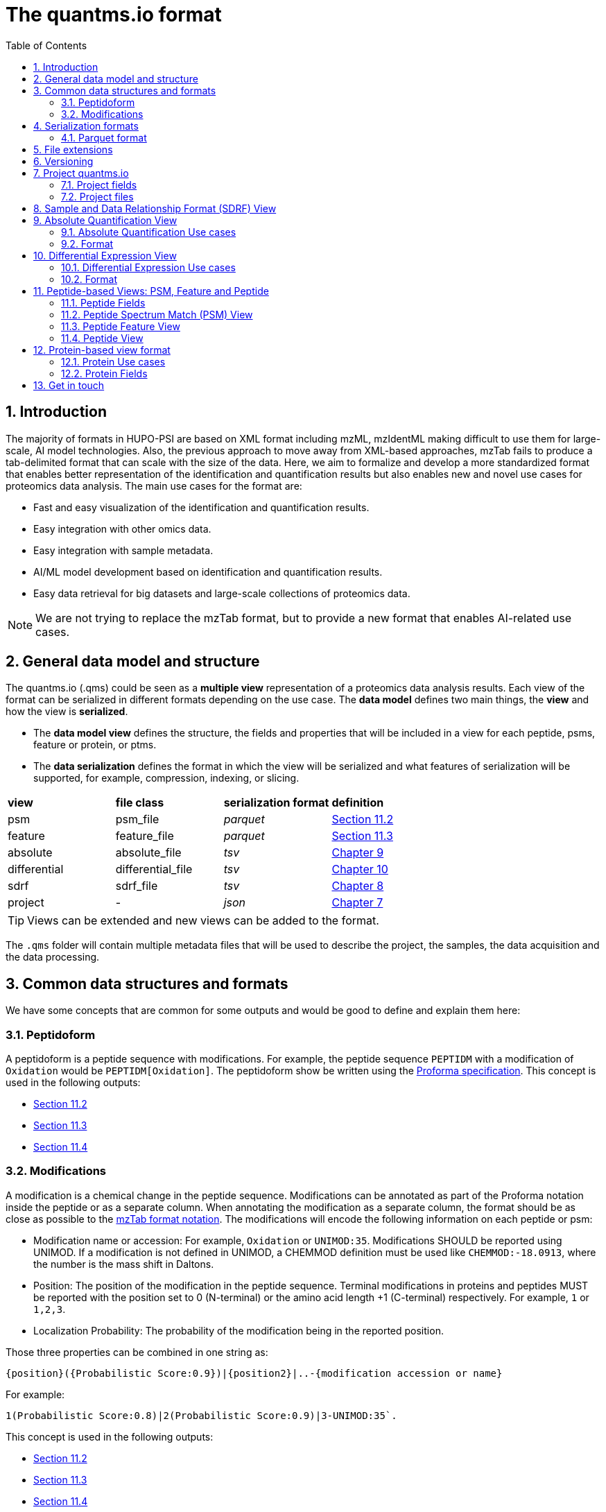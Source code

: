 = The quantms.io format
:sectnums:
:toc: left
:doctype: book
//only works on some backends, not HTML
:showcomments:
//use style like Section 1 when referencing within the document.
:xrefstyle: short
:figure-caption: Figure
:pdf-page-size: A4

//GitHub specific settings
ifdef::env-github[]
:tip-caption: :bulb:
:note-caption: :information_source:
:important-caption: :heavy_exclamation_mark:
:caution-caption: :fire:
:warning-caption: :warning:
endif::[]

[[introduction]]
== Introduction

The majority of formats in HUPO-PSI are based on XML format including mzML, mzIdentML making difficult to use them for large-scale, AI model technologies. Also, the previous approach to move away from XML-based approaches, mzTab fails to produce a tab-delimited format that can scale with the size of the data. Here, we aim to formalize and develop a more standardized format that enables better representation of the identification and quantification results but also enables new and novel use cases for proteomics data analysis. The main use cases for the format are:

- Fast and easy visualization of the identification and quantification results.
- Easy integration with other omics data.
- Easy integration with sample metadata.
- AI/ML model development based on identification and quantification results.
- Easy data retrieval for big datasets and large-scale collections of proteomics data.

NOTE: We are not trying to replace the mzTab format, but to provide a new format that enables AI-related use cases.

[[general-data-model]]
== General data model and structure

The quantms.io (.qms) could be seen as a **multiple view** representation of a proteomics data analysis results. Each view of the format can be serialized in different formats depending on the use case. The **data model** defines two main things, the **view** and how the view is **serialized**.

- The **data model view** defines the structure, the fields and properties that will be included in a view for each peptide, psms, feature or protein, or ptms.
- The **data serialization** defines the format in which the view will be serialized and what features of serialization will be supported, for example, compression, indexing, or slicing.

|===
| *view*       | *file class*      | *serialization format* | *definition*
| psm          | psm_file          | _parquet_              | <<psm>>
| feature      | feature_file      | _parquet_              | <<feature>>
| absolute     | absolute_file     | _tsv_                  | <<absolute>>
| differential | differential_file | _tsv_                  | <<differential>>
| sdrf         | sdrf_file         | _tsv_                  | <<sdrf>>
| project      | -                 | _json_                 | <<project>>
|===

TIP: Views can be extended and new views can be added to the format.

The `.qms` folder will contain multiple metadata files that will be used to describe the project, the samples, the data acquisition and the data processing.

[[common-data-structures]]
== Common data structures and formats

We have some concepts that are common for some outputs and would be good to define and explain them here: 

[[peptidoform]]
=== Peptidoform

A peptidoform is a peptide sequence with modifications. For example, the peptide sequence `PEPTIDM` with a modification of `Oxidation` would be `PEPTIDM[Oxidation]`. The peptidoform show be written using the https://github.com/HUPO-PSI/ProForma[Proforma specification]. This concept is used in the following outputs:

  - <<psm>>
  - <<feature>>
  - <<peptide>>

[[modifications]]
=== Modifications

A modification is a chemical change in the peptide sequence. Modifications can be annotated as part of the Proforma notation inside the peptide or as a separate column. When annotating the modification as a separate column, the format should be as close as possible to the https://github.com/HUPO-PSI/mzTab/tree/master/specification_document-releases/1_0-Proteomics-Release[mzTab format notation]. The modifications will encode the following information on each peptide or psm:

  - Modification name or accession: For example, `Oxidation` or `UNIMOD:35`. Modifications SHOULD be reported using UNIMOD. If a modification is not defined in UNIMOD, a CHEMMOD definition must be used like `CHEMMOD:-18.0913`, where the number is the mass shift in Daltons.
  - Position: The position of the modification in the peptide sequence. Terminal modifications in proteins and peptides MUST be reported with the position set to 0 (N-terminal) or the amino acid length +1 (C-terminal) respectively. For example, `1` or `1,2,3`. 
  - Localization Probability: The probability of the modification being in the reported position. 

Those three properties can be combined in one string as: 

```
{position}({Probabilistic Score:0.9})|{position2}|..-{modification accession or name}
```

For example: 

```
1(Probabilistic Score:0.8)|2(Probabilistic Score:0.9)|3-UNIMOD:35`. 
```

This concept is used in the following outputs:

- <<psm>>
- <<feature>>
- <<peptide>>

[[serialization]]
== Serialization formats

The quantms.io format has different serialization formats for each view. The serialization format defines how the view will be serialized and what features of serialization will be supported, for example, compression, indexing, or slicing. The following serialization formats are supported:

- **tsv**: Tab-separated values format.
- **parquet**: Apache Parquet format.
- **json**: JavaScript Object Notation format.

[[parquet-format]]
=== Parquet format

https://github.com/apache/parquet-format[Parquet] is a columnar storage format that supports nested data. For these large-scale analyses, Parquet has helped its users reduce storage requirements by at least one-third on large datasets, in addition, it greatly improved scan and deserialization time (web use-cases), hence the overall costs. The following table compares the savings as well as the speedup obtained by converting data into Parquet from CSV.

[[parquet-features]]
==== Parquet Features

- **Columnar Storage**: Parquet's columnar design improves compression and query performance by storing data by columns rather than rows, which reduces I/O for analytical queries that typically access only a few columns.
- **Efficient Compression**: The format achieves better compression ratios with algorithms like Snappy, Gzip, and LZO, and uses techniques like RLE, bitpacking, and dictionary encoding for further optimization.
- **Schema Evolution**: Parquet supports adding, deleting, or modifying columns without affecting existing data, making it adaptable to schema changes.
- **Complex Data Types**: Supports nested structures and data types like arrays, maps, and structs, allowing efficient storage of complex data.

|===
| *Dataset*                            | *Size on Amazon S3* | *Query Run Time* | *Data Scanned*
| Data stored as CSV files             | 1 TB                | 236 seconds      | 1.15 TB
| Data stored in Apache Parquet Format | 130 GB              | 6.78 seconds     | 2.51 GB
|===

[[extensions]]
== File extensions

File extensions are used to identify the file type. In quantms.io the extensions are constructed as follows: `*.{view}.{format}` where the view is one of the well-defined views in the specification and the format is one of the serialization formats. For example:

- An absolute expression file: PXD000000-943a8f02-0527-4528-b1a3-b96de99ebe75.absolute.tsv
- A differential expression file: PXD000000-943a8f02-0527-4528-b1a3-b96de99ebe75.differential.tsv
- A feature file: PXD000000-943a8f02-0527-4528-b1a3-b96de99ebe75.feature.parquet
- A psm file: PXD000000-943a8f02-0527-4528-b1a3-b96de99ebe75.psm.parquet

NOTE: In quantms.io we use the UUID to identify the project and the files `{PREFIX}-{UUID}.{view}.{format}`, it is optional, but for most of the code examples we will use it. *uuids*: A Universally Unique Identifier (UUID) URN Namespace, as defined in RFC 4122, provides a standardized method for generating globally unique identifiers across various systems and applications. The UUID URN Namespace ensures that each generated UUID is highly unlikely to collide with any other UUID, even when produced by different entities and systems.

[[version]]
== Versioning

The current quantms.io specification version is:

- **1.0.0**

All views and serialization formats will have a version number in the way: `quantmsio_version: {}`. This will help to identify the version of the specification used to generate the file.

[[project]]
== Project quantms.io

The project view is the file that stores the metadata of the entire quantms.io project. The project view is a JSON file that contains the following fields:

=== Project fields

|===
| **Field**                 | **Description**                              | **Type**
| `project_accession`       | Project accession identifier                 | string
| `project_title`           | Title of the project                         | string
| `project_sample_description` | Description of the project sample         | string
| `project_data_description` | Description of the project data             | string
| `project_pubmed_id`       | PubMed ID associated with the project        | integer
| `organisms`               | List of organisms involved in the project    | list[string], null
| `organism_parts`          | Parts of organisms studied                   | list[string], null
| `diseases`                | Diseases associated with the study           | list[string], null
| `cell_lines`              | Cell lines used in the study                 | list[string], null
| `instruments`             | Instruments used for data acquisition        | list[string]
| `enzymes`                 | Enzymes used in the study                    | list[string]
| `experiment_type`         | Types of experiments conducted               | list[string]
| `acquisition_properties`  | Properties of the data acquisition methods   | list[key/value]
| `quantms_files`           | Files related to quantMS analysis            | list[key/value]
| `quantmsio_version`       | Version of the quantms.io                    | String
| `quantms_version`         | Version of the quantms workflow              | String
| `comments`                | Additional comments or notes                 | List of Strings
|===

Key/Value pair object: The key/value pairs are used to store the acquisition properties, and the  quantms files.

Example of ``acquisition_properties``:

```json
   "acquisition_properties": [
        {"precursor tolerance": "0.05 Da"},
        {"dissociation method": "HCD"}
   ]
```

=== Project files

Recommendations for the file name in the quantms project.

Example of ``quantms_files``:

[source,json]
----
   "quantms_files": [
        {"psm_file":   ["PXD004683-550e8400-e29b-41d4.1.psm.parquet",
                        "PXD004683-550e8400-e29b-41d4.2.psm.parquet"
        ]},
        {"feature_file": ["PXD004683-958e8400-e29b-41f4.feature.parquet"]},
        {"differential_file": ["PXD004683-a716.differential.tsv"]},
        {"absolute_file":     ["PXD004683-e29b-41f4-a716.absolute.tsv"]},
        {"sdrf_file":         ["PXD004683-e29b-41f4-a716.sdrf.tsv"]}
   ]
----



Example:

[source,json]
----
   {
    "project_accession": "PXD014414",
    "project_title": "",
    "project_sample_description": "",
    "project_data_description": "",
    "project_pubmed_id": 32265444,
    "organisms": [
        "Homo sapiens"
    ],
    "organism_parts": [
        "mammary gland",
        "adjacent normal tissue"
    ],
    "diseases": [
        "metaplastic breast carcinomas",
        "Triple-negative breast cancer",
        "Normal",
        "not applicable"
    ],
    "cell_lines": [
        "not applicable"
    ],
    "instruments": [
        "Orbitrap Fusion"
    ],
    "enzymes": [
        "Trypsin"
    ],
    "experiment_type": [
        "Triple-negative breast cancer",
        "Wisp3",
        "Tandem mass tag (tmt) labeling",
        "Ccn6",
        "Metaplastic breast carcinoma",
        "Precision therapy",
        "Lc-ms/ms shotgun proteomics"
    ],
    "acquisition_properties": [
        {"proteomics data acquisition method": "TMT"},
        {"proteomics data acquisition method": "Data-dependent acquisition"},
        {"dissociation method": "HCD"},
        {"precursor mass tolerance": "20 ppm"},
        {"fragment mass tolerance": "0.6 Da"}
    ],
    "quantms_files": [
        {"feature_file": ["PXD014414.feature.parquet"]},
        {"sdrf_file": ["PXD014414.sdrf.tsv"]},
        {"psm_file": ["PXD014414-f4fb88f6.psm.parquet"]},
        {"differential_file": ["PXD014414-3026e5d5.differential.tsv"]}
    ],
    "quantms_version": "1.1.1",
    "quantmsio_version": "1.0.0",
    "comments": []
   }
----

[[sdrf]]
== Sample and Data Relationship Format (SDRF) View

The Sample and Data Relationship Format (SDRF) is a tab-delimited file format that describes the relationship between samples, data files, and the experimental factors. The SDRF is a key file in the proteomics data analysis workflow as it describes the relationship between the samples and the data files. The specification of the SDRF can be found in the https://github.com/bigbio/proteomics-sample-metadata[SDRF GitHub repository].

[[absolute]]
== Absolute Quantification View

Absolute quantification is the process of determining the absolute amount of a target protein in a sample. In proteomics, the main computational method to determine the absolute quantification is the intensity-based absolute quantification (iBAQ) method.

=== Absolute Quantification Use cases

- Fast and easy visualization absolute expression (AE) results using iBAQ values.
- Store the AE results of each protein on each sample.
- Provide information about the condition (factor value) of each sample for easy integration.
- Store metadata information about the project, the workflow and the columns in the file.

=== Format

The absolute expression format is a tab-delimited file format that contains the following fields:

-  ``protein`` -> Protein accession or semicolon-separated list of accessions for indistinguishable groups
-  ``sample_accession`` -> Sample accession in the SDRF.
-  ``condition`` -> Condition name
-  ``ibaq`` -> iBAQ value
-  ``ribaq`` -> Relative iBAQ value

Example:

|===
| *protein*    | *sample_accession* | *condition* | *ibaq*  | *ribaq*
| LV861_HUMAN  | Sample-1           | heart       | 1234.1  | 12.34
|===

==== AE Header

By default, the MSstats format does not have any header of metadata. We suggest adding a header to the output for better understanding of the file. By default, MSstats allows comments in the file if the line starts
with ``#``. The quantms output will start with some key value pairs that describe the project, the workflow and also the columns in the file. For

Example:

``#project_accession=PXD000000``

In addition, for each ``Default`` column of the matrix the following information should be added:

   #INFO=<ID=protein, Number=inf, Type=String, Description="Protein Accession">
   #INFO=<ID=sample_accession, Number=1, Type=String, Description="Sample Accession in the SDRF">
   #INFO=<ID=condition, Number=1, Type=String, Description="Value of the factor value">
   #INFO=<ID=ibaq, Number=1, Type=Float, Description="Intensity based absolute quantification">
   #INFO=<ID=ribaq, Number=1, Type=Float, Description="relative iBAQ">
   #INFO=<ID=quantmsio_version, Number=1, Type=String, Description="Version of the quantms.io">

- The ``ID`` is the column name in the matrix, the ``Number`` is the number of values in the column (separated by ``;``), the ``Type`` is the type of the values in the column and the ``Description`` is a description of the column. The number of values in the column can go from 1 to ``inf`` (infinity).
-  Protein groups are written as a list of protein accessions separated by ``;`` (e.g. ``P12345;P12346``)

We _RECOMMEND_ including the following properties in the header:

-  project_accession: The project accession in PRIDE Archive
-  project_title: The project title in PRIDE Archive
-  project_description: The project description in PRIDE Archive
-  quantms version: The version of the quantms workflow used to generate the file
-  factor_value: The factor values used in the analysis (e.g.``tissue``)

Please check also the differential expression example for more information: <<differential>>

[[differential]]
== Differential Expression View

The differential expression view is a tab-delimited file format that contains the differential expression results between two contrasts, with the corresponding fold changes and p-values. The differential expression view is a key file in the proteomics data analysis workflow as it describes the differential expression between two conditions.

=== Differential Expression Use cases

-  Store the differential express proteins between two contrasts, with the corresponding fold changes and p-values.
-  Enable easy visualization using tools like `Volcano Plot <https://en.wikipedia.org/wiki/Volcano_plot_(statistics)>`__.
-  Enable easy integration with other omics data resources.
-  Store metadata information about the project, the workflow and the columns in the file.

=== Format

The differential expression format by quantms is based on the https://msstats.org/wp-content/uploads/2017/01/MSstats_v3.7.3_manual.pdf[MSstats] output:

- ``protein`` -> Protein Accession
- ``label`` -> Label for the contrast on which the fold changes and p-values are based on
- ``log2fc`` -> Log2 Fold Change
- ``se`` -> Standard error of the log2 fold change
- ``df`` -> Degree of freedom of the t-student test
- ``pvalue`` -> Raw p-values
- ``adj.pvalue`` -> P-values adjusted among all the proteins in the specific comparison using the approach by Benjamini and Hochberg
- ``issue`` -> Issue column shows if there is any issue for inference in corresponding protein and comparison, for example, OneConditionMissing or CompleteMissing.

Example:

|===
| *protein*   | *label*                          | *log 2fc* | *se* | *df* | *pvalue* | *adj.pvalue* | *issue*
| ADA2_HUMAN  | normal - squamous cell carcinoma | 0.3057    | 0.26 | 37   | 0.02     | 0.43         |
|===

==== DE Header

By default, the MSstats format does not have any header of metadata. We suggest adding a header to the output for better understanding of the file. By default, MSstats allows comments in the file if the line starts with ``#``. The quantms output will start with some key value pairs that describe the project, the workflow and also the columns in the file. For example:

``#project_accession=PXD000000``

In addition, for each ``Default`` column of the matrix the following information should be added:

   #INFO=<ID=protein, Number=inf, Type=String, Description="Protein Accession">
   #INFO=<ID=label, Number=1, Type=String, Description="Label for the Conditions combination">
   #INFO=<ID=log2fc, Number=1, Type=Double, Description="Log2 Fold Change">
   #INFO=<ID=se, Number=1, Type=Double, Description="Standard error of the log2 fold change">
   #INFO=<ID=df, Number=1, Type=Integer, Description="Degree of freedom of the Student test">
   #INFO=<ID=pvalue, Number=1, Type=Double, Description="Raw p-values">
   #INFO=<ID=adj.pvalue, Number=1, Type=Double, Description="P-values adjusted among all the proteins in the specific comparison using the approach by Benjamini and Hochberg">
   #INFO=<ID=issue, Number=1, Type=String, Description="Issue column shows if there is any issue for inference in corresponding protein and comparison">
   #INFO=<ID=quantmsio_version, Number=1, Type=String, Description="Version of the quantms.io">

-  The ``ID`` is the column name in the matrix, the ``Number`` is the number of values in the column (separated by ``;``), the ``Type`` is the type of the values in the column and the ``Description`` is a description of the column. The number of values in the column can go from 1 to ``inf`` (infinity).
-  Protein groups are written as a list of protein accessions separated by ``;`` (e.g. `P12345;P12346``)

We suggest including the following properties in the header:

- project_accession: The project accession in PRIDE Archive
- project_title: The project title in PRIDE Archive
- project_description: The project description in PRIDE Archive
- quanmtsio_version: The version of the quantms workflow used to generate the file.
- factor_value: The factor values used in the analysis (e.g. ``phenotype``)
- adj.pvalue: The FDR threshold used to filter the protein lists (e.g. ``adj.pvalue < 0.05``)

[[peptide-views]]
== Peptide-based Views: PSM, Feature and Peptide

Multiple views are available for the quantms.io format that is based on the peptide level. The views are the following:

- <<psm>>: Peptide Spectrum Match (PSM) View—The PSM view aims to cover detail on Peptide spectrum matches (PSM) level for AI/ML training and other use-cases.
- <<feature>>: Peptide Feature View—The peptide feature views (peptide features) aims to cover detail on quantified peptide information level, including peptide intensity in relation to the sample metadata.
- <<peptide>>: Peptide View—The peptide view aims to cover detail on peptides quantified in the experiment.

[[peptide-fields]]
=== Peptide Fields

The following fields are shared among Peptide-based views: <<psm>>, <<feature>>, <<peptide>>.

[cols="1,2,1", options="header"]
|===
| Field                        | Description                                      | Type
3+^| Peptide fields shared by <<feature>> <<peptide>> <<psm>>
| `sequence`         | The peptide’s sequence (with no modifications)             | string
| `peptidoform`      | Peptide sequence with modifications, see more <<peptidoform>> | string
| `modifications`    | List of modifications as a string array, easy for search and filter | array[string], null
| `modification_details`  | List of alternative site probabilities for the modification format: read <<modifications>> | array[string], null
| `posterior_error_probability` | Posterior error probability (PEP) for the given peptide match | double, null
| `global_qvalue`    | Global q-value of the peptide spectrum match                   | double, null
3+^| Peptide fields shared by <<feature>> <<psm>>
| `is_decoy`         | Decoy indicator, 1 if the PSM is a decoy, 0 target             | integer
| `calc_mass_to_charge`   | Theoretical peptide mass-to-charge ratio based on an identified sequence and modifications | double
| `id_scores`        | List of search engine scores as key-value pairs, read the specification for more details | array[string]
3+^| Protein fields shared by <<feature>> <<psm>> <<peptide>>
| `protein_accessions`    | Protein accessions, where all the proteins are found | array[string], null
| `protein_positions`     | Protein start and end positions written as start_post:end_post | array[string], null
| `unique`           | Unique peptide indicator, if the peptide maps to a single protein, the value is 1, otherwise 0 | integer, null
| `protein_global_qvalue` | Global q-value of the protein group, if the PSM was filtered by protein q-value | double, null
| `gene_accessions`  | Gene accessions, as a string array                             | array[string], null
| `gene_names`       | Gene names, as a string array                                  | array[string], null
3+^| Spectra fields shared by <<feature>> <<psm>>
| `charge`           | Precursor charge                                               | integer
| `exp_mass_to_charge`    | Experimental peptide mass-to-charge ratio of identified peptide (in Da) | double
| `retention_time`        |  MS2 scan’s precursor retention time (in seconds) | double, null
|===

[[psm]]
=== Peptide Spectrum Match (PSM) View

Peptide spectrum matches (PSMs) are the results of the **identification** of peptides in mass spectrometry data. Most of the cases are the results of peptide identified by database search engines on data-dependent acquisition (DDA) experiments.

==== PSM Use cases

-  The PSM table aims to cover detail on PSM level for AI/ML training and other use-cases.
-  Most of the content is similar to mzTab, a PSM would be a peptide identification in a specific msrun file.
-  Store details on PSM level including spectrum mz/intensity for specific use-cases such as AI/ML training.
-  Fast and easy visualization and scanning on PSM level.

==== PSM Fields

Some fields are shared between the <<psm>> and <<feature>> views, they can be found in the following table <<peptide-fields>>.

The fields that are unique to the PSM view are:

[cols="1,2,1", options="header"]
|===
| Field        | Description | Type
| `reference_file_name` | Spectrum file name with no path information and not including the file extension | string
| `scan_number`         | Scan number of the spectrum                                    | string
| `ion_mobility`        | Ion mobility value for the precursor ion                       | double, null
| `consensus_support`   | Consensus support for the given peptide spectrum match, when multiple search engines are used | float, null
| `num_peaks`           | Number of peaks in the spectrum used for the peptide spectrum match | integer, null
| `mz_array`            | Array of m/z values for the spectrum used for the peptide spectrum match | array[double], null
| `intensity_array`     | Array of intensity values for the spectrum used for the peptide spectrum match | array[float], null
| `rank`                | Rank of the peptide spectrum match in the search engine output | integer, null
|===

NOTE: The `mz_array` and `intensity_array` are arrays of the same length, where the `mz_array` contains the m/z values and the `intensity_array` contains the intensity values; and the size of the arrays is the same as the number of peaks in the spectrum. These three columns could help use cases like AI/ML that need the spectrum information for a given PSM.

==== Format

The PSM view can be found in link:psm.avsc[psm.avsc].

[[feature]]
=== Peptide Feature View

The peptide feature view (peptide features) aims to cover detail on quantified peptide information level, including peptide intensity in relation to the sample metadata. The ``feature parquet file`` is the combination of between the mzTab peptide table, MSstats input file.

==== Feature Use cases

-  Store peptide intensities in relation to the sample metadata to perform down-stream analysis and integration.
-  Enable peptide level statistics and algorithms to move from peptide level to protein level.

NOTE: quantms also release the peptide table for MSstats. The goal of the feature table is to provide a more general peptide table and improve the annotations of the peptides with more columns.

==== Feature Fields

Some of the fields are shared between the <<feature>> and <<psm>> views, they can be found in the following table <<peptide-fields>>.

|===
| *Field*          | *Description*                                             | *Type*
3+^| Feature quantify fields <<feature>>
| `intensity`      | The intensity-based abundance of the peptide in the sample. | double, null
3+^| Sample properties for <<feature>>
| `sample_accession`  | The sample accession in the SDRF, which column is called `source name`  | string, null
| `condition`         | The value for the factor value column in the SDRF, for example, the tissue `factor value[organism part]`  | string, null
| `fraction`              | The index value in the SDRF for the fraction column                 | string, null
| `biological_replicate`  | The value of the biological replicate column in the SDRF in relation to the condition   | string, null
| `run`                   | The column stores IDs of mass spectrometry runs for LFQ experiments (e.g., 1). For TMT/iTRAQ experiments, it is an identifier of mixture combined with technical replicate and fractions `{mixture}_{technical_replicate}_{fraction}` (e.g., 1_2_3) | string
| `channel`               | The channel used to label the sample, (e.g., TMT115)                                     | string, null
| `reference_file_name`   | The reference file name that contains the feature                                       | string
3+^| Spectra information for best PSM, see more info for PSM view <<psm>>
| `best_psm_reference_file_name`  | The reference file containing the best PSM that identified the feature. **Note**: This file can be different from the file that contains the feature (`reference_file_name`). | string, null
| `best_psm_scan_number`          | The scan number of the spectrum. The scan number or index of the spectrum in the file. | string, null
|===

==== Format

The feature view can be found in link:feature.avsc[feature.avsc].

[[peptide]]
=== Peptide View

The peptide view aims to cover detail on peptides quantified in the experiment and sample. A peptide could be a modified peptide (sequence with modifications) or non-modified peptide (sequence with no modifications) depending on the use case and the granularity of the data. The peptide view is a tab-delimited file format that claims to represent the peptides quantified in the experiment.

==== Peptide Use cases

- It serves as a report file with all peptides quantified in the experiment for each protein.
- It can be used to generate a peptide reports for integration with tools and services.

==== Peptide Fields

Some of the fields are shared between the <<psm>> and <<feature>> views, they can be found in the following table <<peptide-fields>>.

|===
| *Field*          | *Description*                                             | *Type*
|best_id_score     | The best search engine score from all the features/psms identified | double, null
|sample_accession  | The sample accession in the SDRF, which column is called `source name`  | string, null
|abundance         | The peptide abundance in the given sample accession                     | float, null
|===

==== Format

The peptide view can be found in link:peptide.avsc[peptide.avsc].

[[protein]]
== Protein-based view format

The Protein table is a tsv file that contains the details of the proteins identified and quantified.

=== Protein Use cases

-  Store proteins identified and quantified from mzTab file, with the corresponding abundance and search engine scores.
-  Enable easy visualization and scanning on protein level.

=== Protein Fields

[cols="1,2,1", options="header"]
|===
| **Field**               | **Description**                                     | **Type**

| `quantmsio_version`       | The version of the quantms.io specification     | string
| `protein_accessions`      | Protein accessions identified or quantified     | array[string]
| `abundance`               | Abundance of the given protein in the sample/experiment    | null, float
| `sample_accession`        | Sample accession in the SDRF, which column is called `source name` | string
| `global_qvalue`           | The global qvalue for a given protein or protein groups  | null, double
| `is_decoy`                | If the protein is decoy                                  | null, integer
| `best_id_score`           | The best search engine score for the identification      | string
| `gene_accessions`         | The gene accessions corresponding to every protein       | null, array[string]
| `gene_names`              | The gene names corresponding to every protein            | null, array[string]
| `number_of_peptides`       | The total number of peptides for a give protein        | null, integer
| `number_of_psms`           | The total number of peptide spectrum matches           | null, integer
| `number_of_unique_peptides`| The total number of unique peptides                    | null, integer
|===

==== Format

The protein view can be found in link:protein.avsc[protein.avsc].

[[metadata]]

== Get in touch

The following links should be followed to get support and help with the quantms maintainers:


image:https://img.shields.io/github/issues/bigbio/quantms["Report Issue", link="https://github.com/bigbio/quantms/issues"] image:https://img.shields.io/badge/Github-Discussions-green["Get help on GitHub Forum", link="https://github.com/bigbio/quantms/discussions"]
